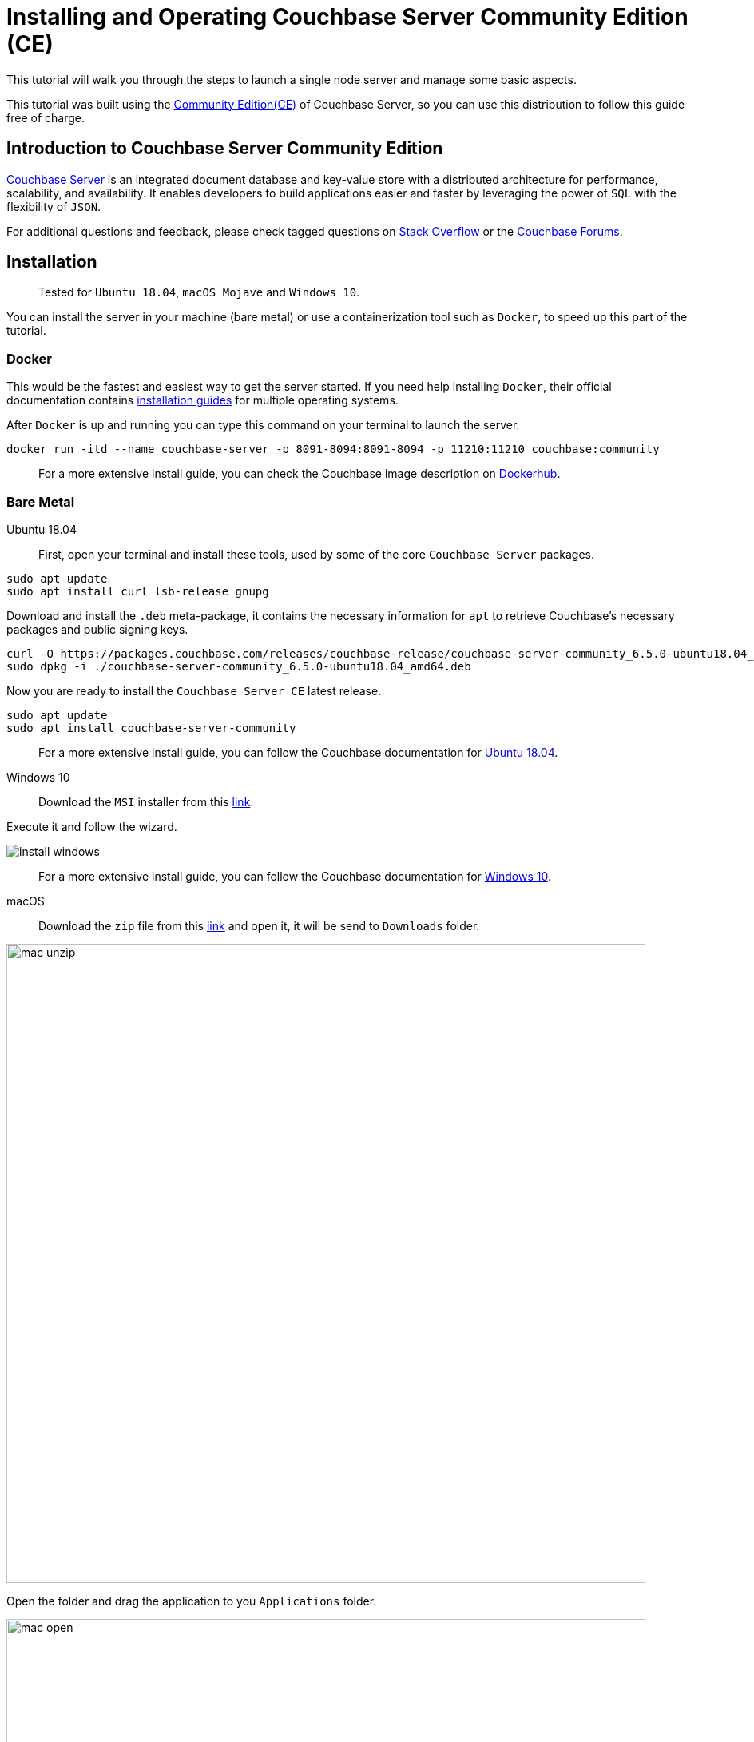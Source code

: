 // :doctype: book
//English | link:./tutorial_es.html[Español]

= Installing and Operating Couchbase Server Community Edition (CE)
:description: Tutorial to install and operate Couchbase Server Community Edition (CE)

This tutorial will walk you through the steps to launch a single node server and manage some basic aspects.

This tutorial was built using the https://docs.couchbase.com/server/current/introduction/editions.html[Community Edition(CE)] of Couchbase Server, so you can use this distribution to follow this guide free of charge. 

== Introduction to Couchbase Server Community Edition

https://www.couchbase.com/products/server[Couchbase Server] is an integrated document database and key-value store with a distributed architecture for performance, scalability, and availability. It enables developers to build applications easier and faster by leveraging the power of `SQL` with the flexibility of `JSON`.

For additional questions and feedback, please check tagged questions on link:stackoverflow.com/questions/tagged/couchbase[Stack Overflow] or the https://forums.couchbase.com[Couchbase Forums].

== Installation

____
Tested for `Ubuntu 18.04`, `macOS Mojave` and `Windows 10`.
____

You can install the server in your machine (bare metal) or use a containerization tool such as `Docker`, to speed up this part of the tutorial.

=== Docker

This would be the fastest and easiest way to get the server started. If you need help installing `Docker`, their official documentation contains https://docs.docker.com/install/[installation guides] for multiple operating systems.

After `Docker` is up and running you can type this command on your terminal to launch the server.

[source,bash]
----
docker run -itd --name couchbase-server -p 8091-8094:8091-8094 -p 11210:11210 couchbase:community
----

____
For a more extensive install guide, you can check the Couchbase image description on https://hub.docker.com/_/couchbase[Dockerhub].
____

=== Bare Metal

[{tabs}]
====
Ubuntu 18.04::
+
First, open your terminal and install these tools, used by some of the core `Couchbase Server` packages.

[source,bash]
----
sudo apt update
sudo apt install curl lsb-release gnupg
----

Download and install the `.deb` meta-package, it contains the necessary information for `apt` to retrieve Couchbase's necessary packages and public signing keys.

[source,bash]
----
curl -O https://packages.couchbase.com/releases/couchbase-release/couchbase-server-community_6.5.0-ubuntu18.04_amd64.deb
sudo dpkg -i ./couchbase-server-community_6.5.0-ubuntu18.04_amd64.deb
----

Now you are ready to install the `Couchbase Server CE` latest release.

[source,bash]
----
sudo apt update
sudo apt install couchbase-server-community
----

____
For a more extensive install guide, you can follow the Couchbase documentation for https://docs.couchbase.com/server/6.5/install/ubuntu-debian-install.html[Ubuntu 18.04].
____

Windows 10::
+
Download the `MSI` installer from this https://www.couchbase.com/downloads/thankyou/community?product=couchbase-server&version=6.5.0&platform=windows&addon=false&beta=false[link].

Execute it and follow the wizard.

image::install_windows.gif[,]

____
For a more extensive install guide, you can follow the Couchbase documentation for https://docs.couchbase.com/server/6.5/install/install-package-windows.html[Windows 10].
____

macOS::
+
Download the `zip` file from this https://www.couchbase.com/downloads/thankyou/community?product=couchbase-server&version=6.5.0&platform=osx&addon=false&beta=false[link] and open it, it will be send to `Downloads` folder.

image::mac_unzip.png[,800]

Open the folder and drag the application to you `Applications` folder.

image::mac_open.png[,800]

Double click the `Couchbase Server` application to start the server.

image::mac_installed.png[,800]

You can now use the navigation tab icon on the top right corner of your desktop to manage your server.

image:mac_bar.png[,300]
image:mac_bar_open.png[,300]

____
For a more extensive install guide, you can follow the Couchbase documentation for https://docs.couchbase.com/server/6.5/install/macos-install.html[macOS].
____

====

////
=== Ubuntu 18.04

First, open your terminal and install these tools, used by some of the core `Couchbase Server` packages.

[source,bash]
----
sudo apt update
sudo apt install curl lsb-release gnupg
----

Download and install the `.deb` meta-package, it contains the necessary information for `apt` to retrieve Couchbase's necessary packages and public signing keys.

[source,bash]
----
curl -O https://packages.couchbase.com/releases/couchbase-release/couchbase-server-community_6.5.0-ubuntu18.04_amd64.deb
sudo dpkg -i ./couchbase-server-community_6.5.0-ubuntu18.04_amd64.deb
----

Now you are ready to install the `Couchbase Server CE` latest release.

[source,bash]
----
sudo apt update
sudo apt install couchbase-server-community
----

____
For a more extensive install guide, you can follow the Couchbase documentation for https://docs.couchbase.com/server/6.5/install/ubuntu-debian-install.html[Ubuntu 18.04].
____

=== Windows 10

Download the `MSI` installer from this https://www.couchbase.com/downloads/thankyou/community?product=couchbase-server&version=6.5.0&platform=windows&addon=false&beta=false[link].

Execute it and follow the wizard.

image::install_windows.gif[,]

____
For a more extensive install guide, you can follow the Couchbase documentation for https://docs.couchbase.com/server/6.5/install/install-package-windows.html[Windows 10].
____

=== macOS

Download the `zip` file from this https://www.couchbase.com/downloads/thankyou/community?product=couchbase-server&version=6.5.0&platform=osx&addon=false&beta=false[link] and open it, it will be send to `Downloads` folder.

image::mac_unzip.png[,800]

Open the folder and drag the application to you `Applications` folder.

image::mac_open.png[,800]

Double click the `Couchbase Server` application to start the server.

image::mac_installed.png[,800]

You can now use the navigation tab icon on the top right corner of your desktop to manage your server.

image:mac_bar.png[,300]
image:mac_bar_open.png[,300]

____
For a more extensive install guide, you can follow the Couchbase documentation for https://docs.couchbase.com/server/6.5/install/macos-install.html[macOS].
____
////

== Initialization

The server starts automatically after installation but you can manage this behavior, as shown https://docs.couchbase.com/server/6.5/install/startup-shutdown.html[here].

If everything went well during installation, when you open up your browser on http://localhost:8091 you should see the Couchbase Server Web Console.

image::couchbase_front.png[,500]

The next step will be to configure your server, so click on `Setup New Cluster`.

Choose a server name and an administrator with a password, these credentials must be saved for later use.

Now press `Finish With Defaults`, this should be enough to follow our tutorial. If you wish to better configure the server, up to your particular needs, follow this https://docs.couchbase.com/server/6.5/manage/manage-nodes/create-cluster.html#configure-couchbase-server[link].

image::init_server.gif[,800]

You now have a functional `Couchbase Server CE`.

== Next Steps

We recommend you to follow our next tutorials, go to the xref:index.adoc[Getting Started with Couchbase Community Edition] page to find the full list.

Also, you could review https://docs.couchbase.com/home/index.html[Couchbase Documentation] to learn more about all sorts of topics.
